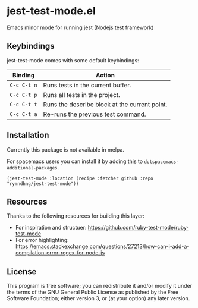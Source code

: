 * jest-test-mode.el
Emacs minor mode for running jest (Nodejs test framework)

** Keybindings
jest-test-mode comes with some default keybindings:

   | Binding   | Action                                        |
   |-----------+-----------------------------------------------|
   | ~C-c C-t n~ | Runs tests in the current buffer.             |
   | ~C-c C-t p~ | Runs all tests in the project.                |
   | ~C-c C-t t~ | Runs the describe block at the current point. |
   | ~C-c C-t a~ | Re-runs the previous test command.            |

** Installation
Currently this package is not available in melpa.

For spacemacs users you can install it by adding this to
=dotspacemacs-additional-packages=.

#+begin_src elisp
(jest-test-mode :location (recipe :fetcher github :repo "rymndhng/jest-test-mode"))
#+end_src

** Resources
Thanks to the following resources for building this layer:
- For inspiration and structuer: https://github.com/ruby-test-mode/ruby-test-mode
- For error highlighting: https://emacs.stackexchange.com/questions/27213/how-can-i-add-a-compilation-error-regex-for-node-js

** License
This program is free software; you can redistribute it and/or modify it under
the terms of the GNU General Public License as published by the Free Software
Foundation; either version 3, or (at your option) any later version.

